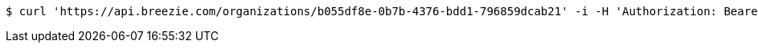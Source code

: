 [source,bash]
----
$ curl 'https://api.breezie.com/organizations/b055df8e-0b7b-4376-bdd1-796859dcab21' -i -H 'Authorization: Bearer: 0b79bab50daca910b000d4f1a2b675d604257e42' -H 'Accept: application/json'
----